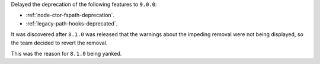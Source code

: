 Delayed the deprecation of the following features to ``9.0.0``:

* :ref:`node-ctor-fspath-deprecation`.
* :ref:`legacy-path-hooks-deprecated`.

It was discovered after ``8.1.0`` was released that the warnings about the impeding removal were not being displayed, so the team decided to revert the removal.

This was the reason for ``8.1.0`` being yanked.
